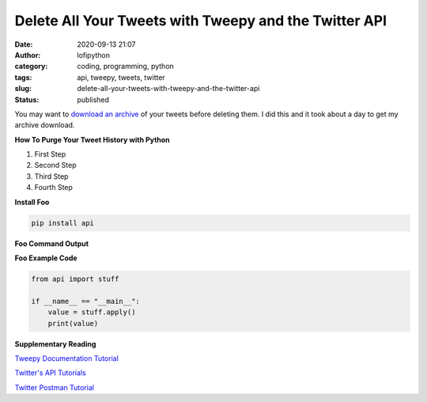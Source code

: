 Delete All Your Tweets with Tweepy and the Twitter API
######################################################
:date: 2020-09-13 21:07
:author: lofipython
:category: coding, programming, python
:tags: api, tweepy, tweets, twitter
:slug: delete-all-your-tweets-with-tweepy-and-the-twitter-api
:status: published

You may want to `download an archive <https://help.twitter.com/en/managing-your-account/how-to-download-your-twitter-archive>`__ of your tweets before deleting them. I did this and it took about a day to get my archive download.

**How To Purge Your Tweet History with Python**

#. First Step

#. Second Step

#. Third Step

#. Fourth Step

**Install Foo**

.. code:: console

   pip install api


**Foo Command Output**

.. image:: {static}/blog/images/example.png
  :alt: create value with an API


**Foo Example Code**

.. code-block:: python

   from api import stuff

   if __name__ == "__main__":
       value = stuff.apply()
       print(value)


**Supplementary Reading**

`Tweepy Documentation Tutorial <http://docs.tweepy.org/en/latest/getting_started.html>`__

`Twitter's API Tutorials <https://developer.twitter.com/en/docs/tutorials>`__

`Twitter Postman Tutorial <https://developer.twitter.com/en/docs/tutorials/postman-getting-started>`__
